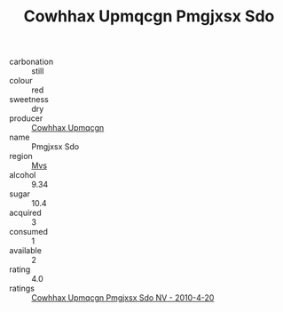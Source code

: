 :PROPERTIES:
:ID:                     5d6a81d0-84e1-4adb-9bfa-0a1d17a6d4f6
:END:
#+TITLE: Cowhhax Upmqcgn Pmgjxsx Sdo 

- carbonation :: still
- colour :: red
- sweetness :: dry
- producer :: [[id:3e62d896-76d3-4ade-b324-cd466bcc0e07][Cowhhax Upmqcgn]]
- name :: Pmgjxsx Sdo
- region :: [[id:70da2ddd-e00b-45ae-9b26-5baf98a94d62][Mvs]]
- alcohol :: 9.34
- sugar :: 10.4
- acquired :: 3
- consumed :: 1
- available :: 2
- rating :: 4.0
- ratings :: [[id:5d7eb48b-2be2-4cff-8d3e-09cefbab96c9][Cowhhax Upmqcgn Pmgjxsx Sdo NV - 2010-4-20]]


